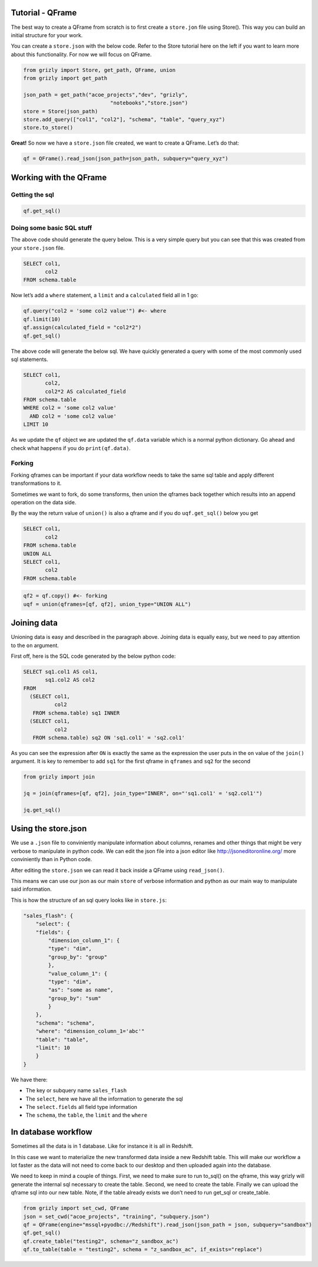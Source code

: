 
Tutorial - QFrame
~~~~~~~~~~~~~~~~~

The best way to create a QFrame from scratch is to first create a
``store.jon`` file using Store(). This way you can build an initial
structure for your work.

You can create a ``store.json`` with the below code. Refer to the Store
tutorial here on the left if you want to learn more about this
functionality. For now we will focus on QFrame.

.. code:: ipython3

    from grizly import Store, get_path, QFrame, union
    from grizly import get_path
    
    json_path = get_path("acoe_projects","dev", "grizly",
                                "notebooks","store.json")
    store = Store(json_path)
    store.add_query(["col1", "col2"], "schema", "table", "query_xyz")
    store.to_store()

**Great!** So now we have a ``store.json`` file created, we want to
create a QFrame. Let’s do that:

.. code:: ipython3

    qf = QFrame().read_json(json_path=json_path, subquery="query_xyz")

Working with the QFrame
~~~~~~~~~~~~~~~~~~~~~~~

Getting the sql
^^^^^^^^^^^^^^^

.. code:: ipython3

    qf.get_sql()

Doing some basic SQL stuff
^^^^^^^^^^^^^^^^^^^^^^^^^^

The above code should generate the query below. This is a very simple
query but you can see that this was created from your ``store.json``
file.

.. code:: sql

   SELECT col1,
          col2
   FROM schema.table

Now let’s add a ``where`` statement, a ``limit`` and a ``calculated``
field all in 1 go:

.. code:: ipython3

    qf.query("col2 = 'some col2 value'") #<- where
    qf.limit(10)
    qf.assign(calculated_field = "col2*2")
    qf.get_sql()

The above code will generate the below sql. We have quickly generated a
query with some of the most commonly used sql statements.

.. code:: sql

   SELECT col1,
          col2,
          col2*2 AS calculated_field
   FROM schema.table
   WHERE col2 = 'some col2 value'
     AND col2 = 'some col2 value'
   LIMIT 10

As we update the ``qf`` object we are updated the ``qf.data`` variable
which is a normal python dictionary. Go ahead and check what happens if
you do ``print(qf.data)``.

Forking
^^^^^^^

Forking qframes can be important if your data workflow needs to take the
same sql table and apply different transformations to it.

Sometimes we want to fork, do some transforms, then union the qframes
back together which results into an append operation on the data side.

By the way the return value of ``union()`` is also a qframe and if you
do ``uqf.get_sql()`` below you get

.. code:: sql

   SELECT col1,
          col2
   FROM schema.table
   UNION ALL
   SELECT col1,
          col2
   FROM schema.table

.. code:: ipython3

    qf2 = qf.copy() #<- forking
    uqf = union(qframes=[qf, qf2], union_type="UNION ALL")

Joining data
~~~~~~~~~~~~

Unioning data is easy and described in the paragraph above. Joining data
is equally easy, but we need to pay attention to the ``on`` argument.

First off, here is the SQL code generated by the below python code:

.. code:: sql

   SELECT sq1.col1 AS col1,
          sq1.col2 AS col2
   FROM
     (SELECT col1,
             col2
      FROM schema.table) sq1 INNER
     (SELECT col1,
             col2
      FROM schema.table) sq2 ON 'sq1.col1' = 'sq2.col1'

As you can see the expression after ``ON`` is exactly the same as the
expression the user puts in the ``on`` value of the ``join()`` argument.
It is key to remember to add ``sq1`` for the first qframe in ``qframes``
and ``sq2`` for the second

.. code:: ipython3

    from grizly import join
    
    jq = join(qframes=[qf, qf2], join_type="INNER", on="'sq1.col1' = 'sq2.col1'")
    
    jq.get_sql()

Using the store.json
~~~~~~~~~~~~~~~~~~~~

We use a ``.json`` file to conviniently manipulate information about
columns, renames and other things that might be very verbose to
manipulate in python code. We can edit the json file into a json editor
like http://jsoneditoronline.org/ more conviniently than in Python code.

After editing the ``store.json`` we can read it back inside a QFrame
using ``read_json()``.

This means we can use our json as our main ``store`` of verbose
information and python as our main way to manipulate said information.

This is how the structure of an sql query looks like in ``store.js``:

.. code:: json

   "sales_flash": {
       "select": {
       "fields": {
           "dimension_column_1": {
           "type": "dim",
           "group_by": "group"
           },
           "value_column_1": {
           "type": "dim",
           "as": "some as name",
           "group_by": "sum"
           }
       },
       "schema": "schema",
       "where": "dimension_column_1='abc'"
       "table": "table",
       "limit": 10
       }
   }

We have there:

-  The key or subquery name ``sales_flash``
-  The ``select``, here we have all the information to generate the sql
-  The ``select.fields`` all field type information
-  The ``schema``, the ``table``, the ``limit`` and the ``where``

In database workflow
~~~~~~~~~~~~~~~~~~~~

Sometimes all the data is in 1 database. Like for instance it is all in
Redshift.

In this case we want to materialize the new transformed data inside a
new Redshift table. This will make our workflow a lot faster as the data
will not need to come back to our desktop and then uploaded again into
the database.

We need to keep in mind a couple of things. First, we need to make sure
to run to_sql() on the qframe, this way grizly will generate the
internal sql necessary to create the table. Second, we need to create
the table. Finally we can upload the qframe sql into our new table.
Note, if the table already exists we don’t need to run get_sql or
create_table.

.. code:: python

   from grizly import set_cwd, QFrame
   json = set_cwd("acoe_projects", "training", "subquery.json")
   qf = QFrame(engine="mssql+pyodbc://Redshift").read_json(json_path = json, subquery="sandbox")
   qf.get_sql()
   qf.create_table("testing2", schema="z_sandbox_ac")
   qf.to_table(table = "testing2", schema = "z_sandbox_ac", if_exists="replace")

